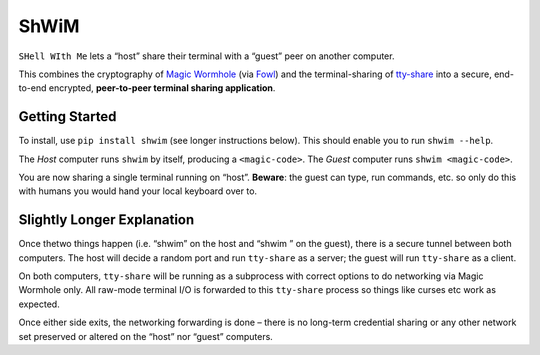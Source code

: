 ShWiM
=====

``SHell WIth Me`` lets a “host” share their terminal with a “guest” peer
on another computer.

This combines the cryptography of `Magic Wormhole
<http://magic-wormhole.io>`_ (via `Fowl
<https://github.com/meejah/fowl>`_) and the terminal-sharing of
`tty-share <https://tty-share.com/>`_ into a secure, end-to-end
encrypted, **peer-to-peer terminal sharing application**.

.. image:: media/logo-shell-256.png
    :width: 256px
    :align: right
    :alt: the ShWiM logo, the chicken head from Fowl's logo peeking out of a conch-looking shell



Getting Started
---------------

To install, use ``pip install shwim`` (see longer instructions below).
This should enable you to run ``shwim --help``.

The *Host* computer runs ``shwim`` by itself, producing a
``<magic-code>``. The *Guest* computer runs ``shwim <magic-code>``.

You are now sharing a single terminal running on “host”. **Beware**: the
guest can type, run commands, etc. so only do this with humans you would
hand your local keyboard over to.


Slightly Longer Explanation
---------------------------

Once thetwo things happen (i.e. “shwim” on the host and “shwim ” on the
guest), there is a secure tunnel between both computers. The host will
decide a random port and run ``tty-share`` as a server; the guest will
run ``tty-share`` as a client.

On both computers, ``tty-share`` will be running as a subprocess with
correct options to do networking via Magic Wormhole only. All raw-mode
terminal I/O is forwarded to this ``tty-share`` process so things like
curses etc work as expected.

Once either side exits, the networking forwarding is done – there is no
long-term credential sharing or any other network set preserved or
altered on the “host” nor “guest” computers.

